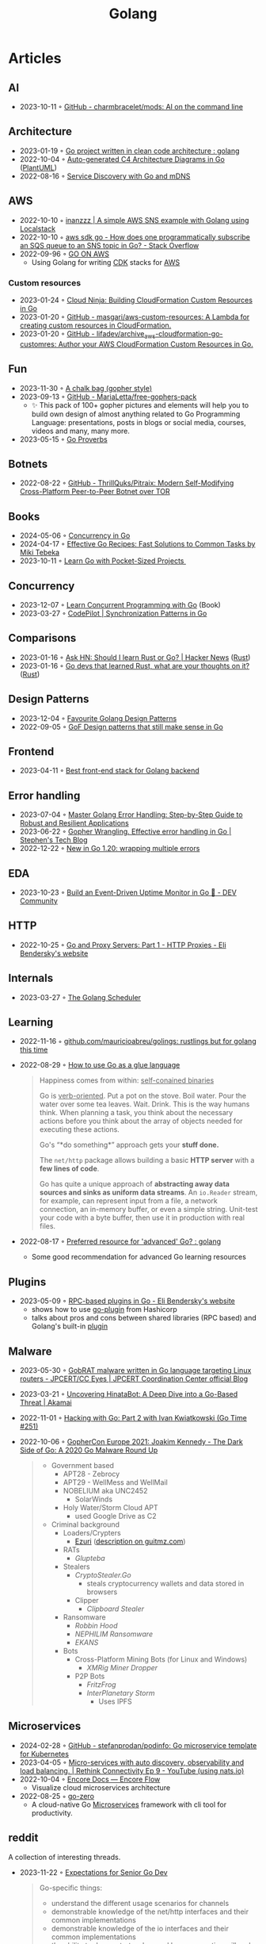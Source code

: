 :properties:
:id:       b2831721-165d-4943-a41a-da770d96be41
:end:
#+title: Golang
#+filetags: :coding:golang:

* Articles
** AI
- 2023-10-11 ◦ [[https://github.com/charmbracelet/mods][GitHub - charmbracelet/mods: AI on the command line]]
** Architecture
- 2023-01-19 ◦ [[https://www.reddit.com/r/golang/comments/zskzgu/go_project_written_in_clean_code_architecture/][Go project written in clean code architecture : golang]]
- 2022-10-04 ◦ [[https://threedots.tech/post/auto-generated-c4-architecture-diagrams-in-go/][Auto-generated C4 Architecture Diagrams in Go]] ([[id:ecaa327d-ead3-4e0c-80e4-af9343f68e66][PlantUML]])
- 2022-08-16 ◦ [[https://betterprogramming.pub/service-discovery-with-go-17b44011bcb2][Service Discovery with Go and mDNS]]
** AWS
- 2022-10-10 ◦ [[http://www.inanzzz.com/index.php/post/i5re/a-simple-aws-sns-example-with-golang-suing-localstack][inanzzz | A simple AWS SNS example with Golang using Localstack]]
- 2022-10-10 ◦ [[https://stackoverflow.com/questions/54204855/how-does-one-programmatically-subscribe-an-sqs-queue-to-an-sns-topic-in-go][aws sdk go - How does one programmatically subscribe an SQS queue to an SNS topic in Go? - Stack Overflow]]
- 2022-09-96 ◦ [[https://www.go-on-aws.com/][GO ON AWS]]
  - Using Golang for writing [[id:61b1e794-8d3a-45f1-b414-612b6ad4dad4][CDK]] stacks for [[id:be5bebfe-5df9-4db2-af87-7e80e11723c7][AWS]]
*** Custom resources
- 2023-01-24 ◦ [[https://cloudninja.cloud/post/building-cloudformation-custom-resources-in-go/][Cloud Ninja: Building CloudFormation Custom Resources in Go]]
- 2023-01-20 ◦ [[https://github.com/masgari/aws-custom-resources][GitHub - masgari/aws-custom-resources: A Lambda for creating custom resources in CloudFormation.]]
- 2023-01-20 ◦ [[https://github.com/lifadev/archive_aws-cloudformation-go-customres][GitHub - lifadev/archive_aws-cloudformation-go-customres: Author your AWS CloudFormation Custom Resources in Go.]]
** Fun
- 2023-11-30 ◦ [[https://www.reddit.com/r/climbing/comments/182v1rd/i_made_a_chalk_bag_for_my_husband][A chalk bag (gopher style)]]
- 2023-09-13 ◦ [[https://github.com/MariaLetta/free-gophers-pack][GitHub - MariaLetta/free-gophers-pack]]
  - ✨ This pack of 100+ gopher pictures and elements will help you to build own
    design of almost anything related to Go Programming Language: presentations,
    posts in blogs or social media, courses, videos and many, many more.
- 2023-05-15 ◦ [[https://go-proverbs.github.io/][Go Proverbs]]
** Botnets
- 2022-08-22 ◦ [[https://github.com/ThrillQuks/Pitraix][GitHub - ThrillQuks/Pitraix: Modern Self-Modifying Cross-Platform Peer-to-Peer Botnet over TOR]]
** Books
- 2024-05-06 ◦ [[https://katherine.cox-buday.com/concurrency-in-go/][Concurrency in Go]]
- 2024-04-17 ◦ [[https://pragprog.com/titles/mtgo/effective-go-recipes/][Effective Go Recipes: Fast Solutions to Common Tasks by Miki Tebeka]]
- 2023-10-11 ◦ [[https://www.manning.com/books/learn-go-with-pocket-sized-projects][Learn Go with Pocket-Sized Projects ]]
** Concurrency
- 2023-12-07 ◦ [[https://www.manning.com/books/learn-concurrent-programming-with-go?utm_source=cutajarj&utm_medium=affiliate&utm_campaign=book_cutajar_learn_12_14_22&a_aid=cutajarj&a_bid=4360d6bb][Learn Concurrent Programming with Go]] (Book)
- 2023-03-27 ◦ [[https://code-pilot.me/synchronization-patterns-in-go][CodePilot | Synchronization Patterns in Go]]
** Comparisons
- 2023-01-16 ◦ [[https://news.ycombinator.com/item?id=31976407][Ask HN: Should I learn Rust or Go? | Hacker News]] ([[id:cdf2a03e-f080-4e6f-8636-7c0f582d91fc][Rust]])
- 2023-01-16 ◦ [[https://www.reddit.com/r/golang/comments/106hi38/go_devs_that_learned_rust_what_are_your_thoughts/][Go devs that learned Rust, what are your thoughts on it?]] ([[id:cdf2a03e-f080-4e6f-8636-7c0f582d91fc][Rust]])
** Design Patterns
- 2023-12-04 ◦ [[https://www.reddit.com/r/golang/comments/1887y1b/favorite_golang_design_patterns/][Favourite Golang Design Patterns]]
- 2022-09-05 ◦ [[https://dev.to/mauriciolinhares/gof-design-patterns-that-still-make-sense-in-go-27k5][GoF Design patterns that still make sense in Go]]
** Frontend
- 2023-04-11 ◦ [[https://www.reddit.com/r/golang/comments/10nw07z/best_frontend_stack_for_golang_backend/][Best front-end stack for Golang backend]]
** Error handling
- 2023-07-04 ◦ [[https://medium.com/@methosi/master-golang-error-handling-a-comprehensive-step-by-step-guide-to-best-practices-698a0530604f][Master Golang Error Handling: Step-by-Step Guide to Robust and Resilient Applications]]
- 2023-06-22 ◦ [[https://stephenn.com/2023/06/gopher-wrangling.-effective-error-handling-in-go/][Gopher Wrangling. Effective error handling in Go | Stephen's Tech Blog]]
- 2022-12-22 ◦ [[https://lukas.zapletalovi.com/posts/2022/wrapping-multiple-errors/][New in Go 1.20: wrapping multiple errors]]
** EDA
- 2023-10-23 ◦ [[https://dev.to/encore/building-an-event-driven-uptime-monitor-in-go-3jdd][Build an Event-Driven Uptime Monitor in Go 🚀 - DEV Community]]
** HTTP
- 2022-10-25 ◦ [[https://eli.thegreenplace.net/2022/go-and-proxy-servers-part-1-http-proxies/][Go and Proxy Servers: Part 1 - HTTP Proxies - Eli Bendersky's website]]
** Internals
- 2023-03-27 ◦ [[https://www.kelche.co/blog/go/golang-scheduling/][The Golang Scheduler]]
** Learning
- 2022-11-16 ◦ [[https://github.com/mauricioabreu/golings/][github.com/mauricioabreu/golings: rustlings but for golang this time]]
- 2022-08-29 ◦ [[https://appliedgo.com/blog/go-as-a-glue-language][How to use Go as a glue language]]
  #+begin_quote
  Happiness comes from within: _self-conained binaries_

  Go is _verb-oriented_. Put a pot on the stove. Boil water. Pour the water over some tea leaves. Wait. Drink. This is the way humans think. When planning a task, you think about the necessary actions before you think about the array of objects needed for executing these actions.


  Go's “*do something*” approach gets your *stuff done.*


  The =net/http= package allows building a basic *HTTP server* with a *few lines of code*.

  Go has quite a unique approach of *abstracting away data sources and sinks as uniform data streams*. An =io.Reader= stream, for example, can represent input from a file, a network connection, an in-memory buffer, or even a simple string. Unit-test your code with a byte buffer, then use it in production with real files.
  #+end_quote
- 2022-08-17 ◦ [[https://www.reddit.com/r/golang/comments/wlw5bj/preferred_resource_for_advanced_go/][Preferred resource for 'advanced' Go? : golang]]
  - Some good recommendation for advanced Go learning resources
** Plugins
- 2023-05-09 ◦ [[https://eli.thegreenplace.net/2023/rpc-based-plugins-in-go/][RPC-based plugins in Go - Eli Bendersky's website]]
  - shows how to use [[https://github.com/hashicorp/go-plugin][go-plugin]] from Hashicorp
  - talks about pros and cons between shared libraries (RPC based) and Golang's
    built-in [[https://pkg.go.dev/plugin][plugin]]
** Malware
- 2023-05-30 ◦ [[https://blogs.jpcert.or.jp/en/2023/05/gobrat.html][GobRAT malware written in Go language targeting Linux routers - JPCERT/CC Eyes | JPCERT Coordination Center official Blog]]
- 2023-03-21 ◦ [[https://www.akamai.com/blog/security-research/hinatabot-uncovering-new-golang-ddos-botnet][Uncovering HinataBot: A Deep Dive into a Go-Based Threat | Akamai]]
- 2022-11-01 ◦ [[https://changelog.com/gotime/251][Hacking with Go: Part 2 with Ivan Kwiatkowski (Go Time #251)]]
- 2022-10-06 ◦ [[https://www.youtube.com/watch?v=rcsWz-gT0sI][GopherCon Europe 2021: Joakim Kennedy - The Dark Side of Go: A 2020 Go Malware Round Up]]
  #+begin_quote
  - Government based
    - APT28 - Zebrocy
    - APT29 - WellMess and WellMail
    - NOBELIUM aka UNC2452
      - SolarWinds
    - Holy Water/Storm Cloud APT
      - used Google Drive as C2
  - Criminal background
    - Loaders/Crypters
      - [[https://github.com/guitmz/ezuri][Ezuri]] ([[https://www.guitmz.com/linux-elf-runtime-crypter/][description on guitmz.com]])
    - RATs
      - /Glupteba/
    - Stealers
      - /CryptoStealer.Go/
        - steals cryptocurrency wallets and data stored in browsers
      - Clipper
        - /Clipboard Stealer/
    - Ransomware
      - /Robbin Hood/
      - /NEPHILIM Ransomware/
      - /EKANS/
    - Bots
      - Cross-Platform Mining Bots (for Linux and Windows)
        - /XMRig Miner Dropper/
      - P2P Bots
        - /FritzFrog/
        - /InterPlanetary Storm/
          - Uses IPFS
  #+end_quote
** Microservices
- 2024-02-28 ◦ [[https://github.com/stefanprodan/podinfo][GitHub - stefanprodan/podinfo: Go microservice template for Kubernetes]]
- 2023-04-05 ◦ [[https://www.youtube.com/watch?v=byHGNUqIONw&ab_channel=Synadia][Micro-services with auto discovery, observability and load balancing. | Rethink Connectivity Ep 9 - YouTube (using nats.io)]]
- 2022-10-04 ◦ [[https://encore.dev/docs/develop/encore-flow][Encore Docs — Encore Flow]]
  - Visualize cloud microservices architecture
- 2022-08-25 ◦ [[https://github.com/zeromicro/go-zero][go-zero]]
  - A cloud-native Go [[id:adce7f16-ab79-4935-b73e-71f3740a071f][Microservices]] framework with cli tool for productivity.
** reddit
A collection of interesting threads.

- 2023-11-22 ◦ [[https://www.reddit.com/r/golang/comments/17wpc37/expectations_for_senior_go_dev/?rdt=57699][Expectations for Senior Go Dev]]

  #+begin_quote
  Go-specific things:
  - understand the different usage scenarios for channels
  - demonstrable knowledge of the net/http interfaces and their common implementations
  - demonstrable knowledge of the io interfaces and their common implementations
  - the ability to demonstrate when and how a goroutine will end
  - demonstrable knowledge of common pitfalls (e.g. closing a response body, variable shadowing, etc)
  - demonstrate you can write code that respects context cancellation
  - knowledge and demonstrated proficiency with standard tooling in the Go sdk
  - slice internals
  - map internals
  #+end_quote

  #+begin_quote
  In addition to all of that:
  - channel internals,
  - scheduler
  - garbage collection
  - concurrency patterns
  - understanding advantages and disadvantages of go and it's history (will help you understand why it was designed that way and avoid a huge ton of pitfalls)
  #+end_quote
- 2023-03-27 ◦ [[https://www.reddit.com/r/golang/comments/1221z1i/my_believe_that_golang_will_grow_in_demand_and/][My believe that Golang will grow in demand and how maybe this is ruining my pay increase]]
** Security
- 2022-10-04 ◦ [[https://dev.to/omnisyle/simple-jwt-authentication-for-golang-part-1-3kfo][Simple JWT Authentication for Golang (Part 1)]] ([[id:8b4bec8f-ec46-4edf-b236-2d295089f94d][JWT]])
** Serverless
- 2023-06-22 ◦ [[https://dev.to/aws-builders/lambda-extension-with-golang-35a9][Lambda Extension with Golang - DEV Community]]
  - Shows how to use [[https://docs.aws.amazon.com/lambda/latest/dg/lambda-extensions.html][AWS Lambda extensions]]
- 2022-10-04 ◦ [[https://blog.gendocu.com/posts/grpc-on-google-cloud/][gRPC and gRPC Web on Google Cloud Run (serverless) - GenDocu Blog]]
** SSH
- 2022-11-21 ◦ [[https://eli.thegreenplace.net/2022/ssh-port-forwarding-with-go/][SSH port forwarding with Go - Eli Bendersky's website]]
** Styling
- 2023-11-22 ◦ [[https://google.github.io/styleguide/go/index][Go Style (Google)]]
** Success stories
- 2024-05-23 ◦ [[https://i-admin.cetico.org/posts/early-days-golang-google/][From Ground Zero to Production: Go's Journey at Google - Yves Junqueira's blog]]
- 2022-10-19 ◦ [[https://www.reddit.com/r/golang/comments/y6hg08/have_you_moved_from_java_to_go_or_another_popular/][Have you moved from Java to Go (or another popular language)]]
** Tooling
- 2023-10-04 ◦ [[https://jtarchie.com/posts/2023-09-30-my-preferred-go-stack][My Preferred Go Stack]]
* Products
- 2024-03-01 ◦ [[https://solomoneseme.gumroad.com/l/go-essentials][Go Essentials]]

  Go Essentials provides a comprehensive guide for backend engineers covering essential
  aspects of Golang from basic to advanced levels.

  Highlights
  - ⚙️ Benefits of Go in Software Engineering
  - 🛠️ Essential Resources for Writing Go Code
  - 🏗️ Setting up Go Environment
  - 📝 Functions in Go
  - 🔗 Stacks and Pointers in Go
  - 📘 Go Custom Types, Methods, and Interfaces
  - 🚀 Building an HTTP Server in Go
- 2024-03-01 ◦ [[https://openfaas.gumroad.com/l/everyday-golang][Everyday Golang]]

  “Everyday Go” is a practical book aimed at Go developers
  that covers various topics like software testing, distribution, and monitoring. It
  features top rated content on writing unit tests in Go, along with updated and
  modernized techniques for 2021.

  Highlights
  📘 Practical examples, lessons, and techniques for Go developers
  📘 Compilation of tools, techniques, and patterns used in production
  📘 Focus on software lifecycle from fundamentals to testing, distribution, and monitoring
  📘 Suitable for beginners and intermediate developers looking to expand or deepen their Go knowledge
  📘 Includes information on unit testing, GitHub Actions, goroutines, and more
  📘 Premium Edition offers 300 pages with a normal-sized font, while the base edition is approximately 215 pages
  📘 Additional resources like sample apps and a serverless add-on are available in the premium and team editions
- 2024-03-01 ◦ [[https://alexedwards.gumroad.com/l/lets-go][Let's Go]]
  #+begin_quote
  Let's Go teaches you step-by-step how to create fast, secure and maintainable web applications using the fantastic programming language Go.

  The idea behind the book is to help you learn by doing. Together we'll walk through the start-to-finish build of a complete web application — from structuring your workspace, through to session management, authenticating users, securing your server and testing your application.

  Building a complete web application has a number of benefits: it helps put the things you're learning into context, demonstrates how different parts of your codebase link together, and forces us to work through the edge-cases and difficulties that come up when writing software in real-life. In essence, you'll learn more that you would by just reading Go's (great) documentation or standalone blog posts.

  Although you can read the book cover-to-cover, it's designed specifically for you to follow along and build the application yourself.
  Break out your text editor, and happy coding!
  — Alex
  #+end_quote
* Resources
** Blogs
- 2024-03-27 ◦ [[https://sazak.io/][Ozan Sazak]]
- 2024-03-27 ◦ [[https://www.bytesizego.com/blog/learning-golang-2024][Learning Go in 2024; From Beginner to Senior]]
